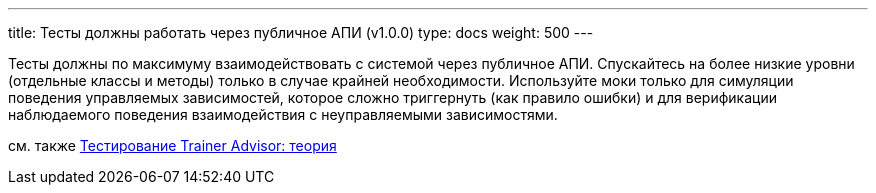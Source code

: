 ---
title: Тесты должны работать через публичное АПИ (v1.0.0)
type: docs
weight: 500
---

:source-highlighter: rouge
:rouge-theme: github
:icons: font
:sectlinks:

Тесты должны по максимуму взаимодействовать с системой через публичное АПИ.
Спускайтесь на более низкие уровни (отдельные классы и методы) только в случае крайней необходимости.
Используйте моки только для симуляции поведения управляемых зависимостей, которое сложно триггернуть (как правило ошибки) и для верификации наблюдаемого поведения взаимодействия с неуправляемыми зависимостями.

см. также https://azhidkov.pro/posts/24/03/trainer-advisor-testing-theory/[Тестирование Trainer Advisor: теория]